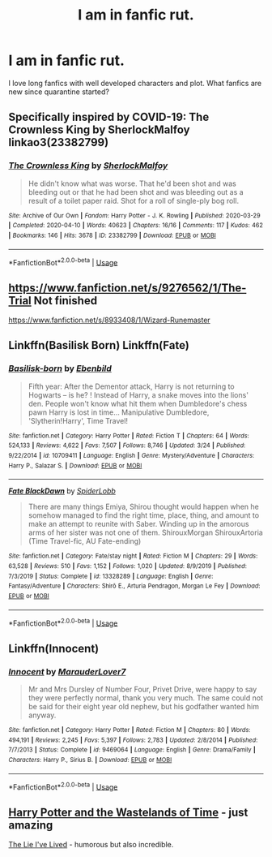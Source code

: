 #+TITLE: I am in fanfic rut.

* I am in fanfic rut.
:PROPERTIES:
:Author: Dingowalks
:Score: 14
:DateUnix: 1595216578.0
:DateShort: 2020-Jul-20
:FlairText: Request
:END:
I love long fanfics with well developed characters and plot. What fanfics are new since quarantine started?


** Specifically inspired by COVID-19: The Crownless King by SherlockMalfoy linkao3(23382799)
:PROPERTIES:
:Author: JennaSayquah
:Score: 3
:DateUnix: 1595218029.0
:DateShort: 2020-Jul-20
:END:

*** [[https://archiveofourown.org/works/23382799][*/The Crownless King/*]] by [[https://www.archiveofourown.org/users/SherlockMalfoy/pseuds/SherlockMalfoy][/SherlockMalfoy/]]

#+begin_quote
  He didn't know what was worse. That he'd been shot and was bleeding out or that he had been shot and was bleeding out as a result of a toilet paper raid. Shot for a roll of single-ply bog roll.
#+end_quote

^{/Site/:} ^{Archive} ^{of} ^{Our} ^{Own} ^{*|*} ^{/Fandom/:} ^{Harry} ^{Potter} ^{-} ^{J.} ^{K.} ^{Rowling} ^{*|*} ^{/Published/:} ^{2020-03-29} ^{*|*} ^{/Completed/:} ^{2020-04-10} ^{*|*} ^{/Words/:} ^{40623} ^{*|*} ^{/Chapters/:} ^{16/16} ^{*|*} ^{/Comments/:} ^{117} ^{*|*} ^{/Kudos/:} ^{462} ^{*|*} ^{/Bookmarks/:} ^{146} ^{*|*} ^{/Hits/:} ^{3678} ^{*|*} ^{/ID/:} ^{23382799} ^{*|*} ^{/Download/:} ^{[[https://archiveofourown.org/downloads/23382799/The%20Crownless%20King.epub?updated_at=1592807779][EPUB]]} ^{or} ^{[[https://archiveofourown.org/downloads/23382799/The%20Crownless%20King.mobi?updated_at=1592807779][MOBI]]}

--------------

*FanfictionBot*^{2.0.0-beta} | [[https://github.com/tusing/reddit-ffn-bot/wiki/Usage][Usage]]
:PROPERTIES:
:Author: FanfictionBot
:Score: 2
:DateUnix: 1595218045.0
:DateShort: 2020-Jul-20
:END:


** [[https://www.fanfiction.net/s/9276562/1/The-Trial]] Not finished

[[https://www.fanfiction.net/s/8933408/1/Wizard-Runemaster]]
:PROPERTIES:
:Author: Gimlidwarf88
:Score: 2
:DateUnix: 1595219669.0
:DateShort: 2020-Jul-20
:END:


** Linkffn(Basilisk Born) Linkffn(Fate)
:PROPERTIES:
:Author: IamPotterhead
:Score: 2
:DateUnix: 1595230071.0
:DateShort: 2020-Jul-20
:END:

*** [[https://www.fanfiction.net/s/10709411/1/][*/Basilisk-born/*]] by [[https://www.fanfiction.net/u/4707996/Ebenbild][/Ebenbild/]]

#+begin_quote
  Fifth year: After the Dementor attack, Harry is not returning to Hogwarts -- is he? ! Instead of Harry, a snake moves into the lions' den. People won't know what hit them when Dumbledore's chess pawn Harry is lost in time... Manipulative Dumbledore, 'Slytherin!Harry', Time Travel!
#+end_quote

^{/Site/:} ^{fanfiction.net} ^{*|*} ^{/Category/:} ^{Harry} ^{Potter} ^{*|*} ^{/Rated/:} ^{Fiction} ^{T} ^{*|*} ^{/Chapters/:} ^{64} ^{*|*} ^{/Words/:} ^{524,133} ^{*|*} ^{/Reviews/:} ^{4,622} ^{*|*} ^{/Favs/:} ^{7,507} ^{*|*} ^{/Follows/:} ^{8,746} ^{*|*} ^{/Updated/:} ^{3/24} ^{*|*} ^{/Published/:} ^{9/22/2014} ^{*|*} ^{/id/:} ^{10709411} ^{*|*} ^{/Language/:} ^{English} ^{*|*} ^{/Genre/:} ^{Mystery/Adventure} ^{*|*} ^{/Characters/:} ^{Harry} ^{P.,} ^{Salazar} ^{S.} ^{*|*} ^{/Download/:} ^{[[http://www.ff2ebook.com/old/ffn-bot/index.php?id=10709411&source=ff&filetype=epub][EPUB]]} ^{or} ^{[[http://www.ff2ebook.com/old/ffn-bot/index.php?id=10709411&source=ff&filetype=mobi][MOBI]]}

--------------

[[https://www.fanfiction.net/s/13328289/1/][*/Fate BlackDawn/*]] by [[https://www.fanfiction.net/u/5725932/SpiderLobb][/SpiderLobb/]]

#+begin_quote
  There are many things Emiya, Shirou thought would happen when he somehow managed to find the right time, place, thing, and amount to make an attempt to reunite with Saber. Winding up in the amorous arms of her sister was not one of them. ShirouxMorgan ShirouxArtoria (Time Travel-fic, AU Fate-ending)
#+end_quote

^{/Site/:} ^{fanfiction.net} ^{*|*} ^{/Category/:} ^{Fate/stay} ^{night} ^{*|*} ^{/Rated/:} ^{Fiction} ^{M} ^{*|*} ^{/Chapters/:} ^{29} ^{*|*} ^{/Words/:} ^{63,528} ^{*|*} ^{/Reviews/:} ^{510} ^{*|*} ^{/Favs/:} ^{1,152} ^{*|*} ^{/Follows/:} ^{1,020} ^{*|*} ^{/Updated/:} ^{8/9/2019} ^{*|*} ^{/Published/:} ^{7/3/2019} ^{*|*} ^{/Status/:} ^{Complete} ^{*|*} ^{/id/:} ^{13328289} ^{*|*} ^{/Language/:} ^{English} ^{*|*} ^{/Genre/:} ^{Fantasy/Adventure} ^{*|*} ^{/Characters/:} ^{Shirō} ^{E.,} ^{Arturia} ^{Pendragon,} ^{Morgan} ^{Le} ^{Fey} ^{*|*} ^{/Download/:} ^{[[http://www.ff2ebook.com/old/ffn-bot/index.php?id=13328289&source=ff&filetype=epub][EPUB]]} ^{or} ^{[[http://www.ff2ebook.com/old/ffn-bot/index.php?id=13328289&source=ff&filetype=mobi][MOBI]]}

--------------

*FanfictionBot*^{2.0.0-beta} | [[https://github.com/tusing/reddit-ffn-bot/wiki/Usage][Usage]]
:PROPERTIES:
:Author: FanfictionBot
:Score: 1
:DateUnix: 1595230086.0
:DateShort: 2020-Jul-20
:END:


** Linkffn(Innocent)
:PROPERTIES:
:Author: not_mein_fuhrer
:Score: 1
:DateUnix: 1595234621.0
:DateShort: 2020-Jul-20
:END:

*** [[https://www.fanfiction.net/s/9469064/1/][*/Innocent/*]] by [[https://www.fanfiction.net/u/4684913/MarauderLover7][/MarauderLover7/]]

#+begin_quote
  Mr and Mrs Dursley of Number Four, Privet Drive, were happy to say they were perfectly normal, thank you very much. The same could not be said for their eight year old nephew, but his godfather wanted him anyway.
#+end_quote

^{/Site/:} ^{fanfiction.net} ^{*|*} ^{/Category/:} ^{Harry} ^{Potter} ^{*|*} ^{/Rated/:} ^{Fiction} ^{M} ^{*|*} ^{/Chapters/:} ^{80} ^{*|*} ^{/Words/:} ^{494,191} ^{*|*} ^{/Reviews/:} ^{2,245} ^{*|*} ^{/Favs/:} ^{5,397} ^{*|*} ^{/Follows/:} ^{2,783} ^{*|*} ^{/Updated/:} ^{2/8/2014} ^{*|*} ^{/Published/:} ^{7/7/2013} ^{*|*} ^{/Status/:} ^{Complete} ^{*|*} ^{/id/:} ^{9469064} ^{*|*} ^{/Language/:} ^{English} ^{*|*} ^{/Genre/:} ^{Drama/Family} ^{*|*} ^{/Characters/:} ^{Harry} ^{P.,} ^{Sirius} ^{B.} ^{*|*} ^{/Download/:} ^{[[http://www.ff2ebook.com/old/ffn-bot/index.php?id=9469064&source=ff&filetype=epub][EPUB]]} ^{or} ^{[[http://www.ff2ebook.com/old/ffn-bot/index.php?id=9469064&source=ff&filetype=mobi][MOBI]]}

--------------

*FanfictionBot*^{2.0.0-beta} | [[https://github.com/tusing/reddit-ffn-bot/wiki/Usage][Usage]]
:PROPERTIES:
:Author: FanfictionBot
:Score: 1
:DateUnix: 1595234637.0
:DateShort: 2020-Jul-20
:END:


** [[https://m.fanfiction.net/s/4068153/1/Harry-Potter-and-the-Wastelands-of-Time][Harry Potter and the Wastelands of Time]] - just amazing

[[https://m.fanfiction.net/s/3384712/1/The-Lie-I-ve-Lived][The Lie I've Lived]] - humorous but also incredible.
:PROPERTIES:
:Author: Ghosty_Bee
:Score: 1
:DateUnix: 1595220908.0
:DateShort: 2020-Jul-20
:END:
